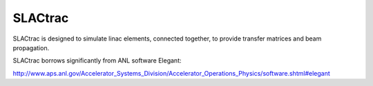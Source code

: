 SLACtrac
========

SLACtrac is designed to simulate linac elements, connected together,
to provide transfer matrices and beam propagation.

SLACtrac borrows significantly from ANL software Elegant:

http://www.aps.anl.gov/Accelerator_Systems_Division/Accelerator_Operations_Physics/software.shtml#elegant
